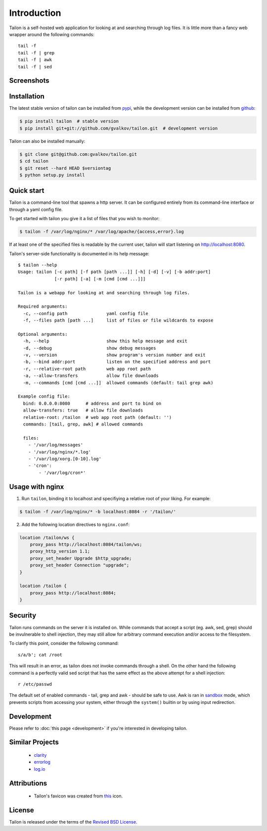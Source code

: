 Introduction
============

Tailon is a self-hosted web application for looking at and searching
through log files. It is little more than a fancy web wrapper around
the following commands::

    tail -f
    tail -f | grep
    tail -f | awk
    tail -f | sed

Screenshots
-----------

.. thumbnail::  select.png
   :width: 22%
   :group: screenshots
   :alt:   Select

.. thumbnail::  tail.png
   :width: 22%
   :group: screenshots
   :alt:   Tail

.. thumbnail::  grep.png
   :width: 22%
   :group: screenshots
   :alt:   Tail | Grep

.. thumbnail::  awk.png
   :width: 22%
   :group: screenshots
   :alt:   Tail | Awk


Installation
------------

The latest stable version of tailon can be installed from pypi_, while
the development version can be installed from github_:

.. code-block:: bash

    $ pip install tailon  # stable version
    $ pip install git+git://github.com/gvalkov/tailon.git  # development version

Tailon can also be installed manually:

.. code-block:: bash

    $ git clone git@github.com:gvalkov/tailon.git
    $ cd tailon
    $ git reset --hard HEAD $versiontag
    $ python setup.py install


Quick start
-----------

Tailon is a command-line tool that spawns a http server. It can be
configured entirely from its command-line interface or through a yaml
config file.

To get started with tailon you give it a list of files that you wish
to monitor:

.. code-block:: bash

    $ tailon -f /var/log/nginx/* /var/log/apache/{access,error}.log

If at least one of the specified files is readable by the current user,
tailon will start listening on http://localhost:8080.

Tailon's server-side functionality is documented in its help message::

    $ tailon --help
    Usage: tailon [-c path] [-f path [path ...]] [-h] [-d] [-v] [-b addr:port]
                  [-r path] [-a] [-m [cmd [cmd ...]]]

    Tailon is a webapp for looking at and searching through log files.

    Required arguments:
      -c, --config path               yaml config file
      -f, --files path [path ...]     list of files or file wildcards to expose

    Optional arguments:
      -h, --help                      show this help message and exit
      -d, --debug                     show debug messages
      -v, --version                   show program's version number and exit
      -b, --bind addr:port            listen on the specified address and port
      -r, --relative-root path        web app root path
      -a, --allow-transfers           allow file downloads
      -m, --commands [cmd [cmd ...]]  allowed commands (default: tail grep awk)

    Example config file:
      bind: 0.0.0.0:8080      # address and port to bind on
      allow-transfers: true   # allow file downloads
      relative-root: /tailon  # web app root path (default: '')
      commands: [tail, grep, awk] # allowed commands

      files:
        - '/var/log/messages'
        - '/var/log/nginx/*.log'
        - '/var/log/xorg.[0-10].log'
        - 'cron':
            - '/var/log/cron*'


Usage with nginx
----------------

1) Run ``tailon``, binding it to localhost and specifiying a relative
   root of your liking. For example:

.. code-block:: bash

   $ tailon -f /var/log/nginx/* -b localhost:8084 -r '/tailon/'

2) Add the following location directives to ``nginx.conf``:

.. code-block:: none

   location /tailon/ws {
       proxy_pass http://localhost:8084/tailon/ws;
       proxy_http_version 1.1;
       proxy_set_header Upgrade $http_upgrade;
       proxy_set_header Connection "upgrade";
   }

   location /tailon {
       proxy_pass http://localhost:8084;
   }


Security
--------

Tailon runs commands on the server it is installed on. While commands
that accept a script (eg. awk, sed, grep) should be invulnerable to
shell injection, they may still allow for arbitrary command execution
and/or access to the filesystem.

To clarify this point, consider the following command::

  s/a/b'; cat /root

This will result in an error, as tailon does not invoke commands
through a shell. On the other hand the following command is a
perfectly valid sed script that has the same effect as the above
attempt for a shell injection::

  r /etc/passwd

The default set of enabled commands - tail, grep and awk - should be
safe to use. Awk is ran in sandbox_ mode, which prevents scripts from
accessing your system, either through the ``system()`` builtin or by
using input redirection.


Development
-----------

Please refer to :doc:`this page <development>` if you're interested in
developing tailon.


Similar Projects
----------------

  - clarity_
  - errorlog_
  - `log.io`_


Attributions
------------

  - Tailon's favicon was created from this_ icon.


License
-------

Tailon is released under the terms of the `Revised BSD License`_.

.. _pypi:      http://pypi.python.org/pypi/tailon
.. _github:    https://github.com/gvalkov/tailon
.. _clarity:   https://github.com/tobi/clarity
.. _errorlog:  http://www.psychogenic.com/en/products/Errorlog.php
.. _`log.io`:  http://logio.org/
.. _this:      http://www.iconfinder.com/icondetails/15150/48/terminal_icon
.. _sandbox:   http://www.gnu.org/software/gawk/manual/html_node/Options.html#index-g_t_0040code_007b_002dS_007d-option-277
.. _`Revised BSD License`: https://raw.github.com/gvalkov/tailon/master/LICENSE
